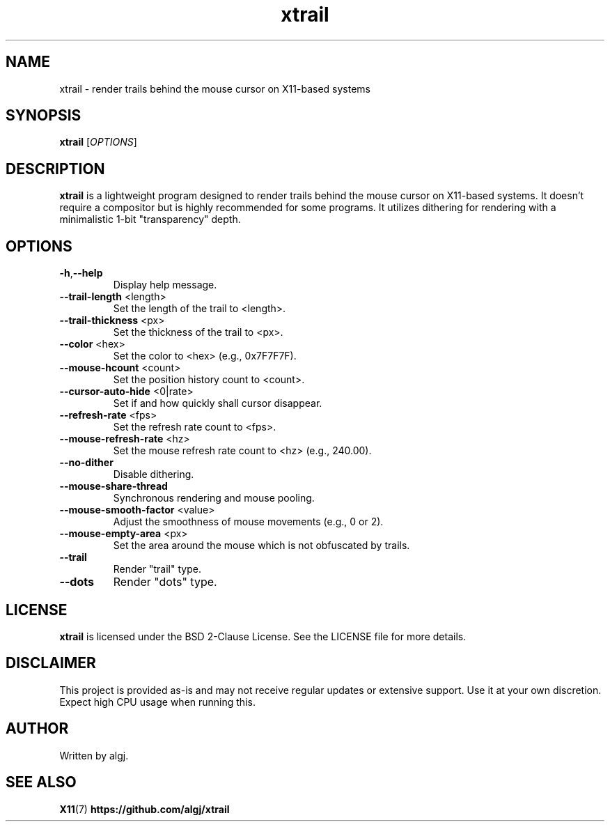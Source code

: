 .TH xtrail 1 "March 2024" "xtrail version 1.0" "User Commands"

.SH NAME
xtrail \- render trails behind the mouse cursor on X11-based systems

.SH SYNOPSIS
.B xtrail
[\fIOPTIONS\fR]

.SH DESCRIPTION
\fBxtrail\fR is a lightweight program designed to render trails behind the mouse cursor on X11-based systems. It doesn't require a compositor but is highly recommended for some programs. It utilizes dithering for rendering with a minimalistic 1-bit "transparency" depth.

.SH OPTIONS
.TP
.BR \-h , \-\-help
Display help message.
.TP
.BR \-\-trail\-length " <length>"
Set the length of the trail to <length>.
.TP
.BR \-\-trail\-thickness " <px>"
Set the thickness of the trail to <px>.
.TP
.BR \-\-color " <hex>"
Set the color to <hex> (e.g., 0x7F7F7F).
.TP
.BR \-\-mouse\-hcount " <count>"
Set the position history count to <count>.
.TP
.BR \-\-cursor\-auto\-hide " <0|rate>"
Set if and how quickly shall cursor disappear.
.TP
.BR \-\-refresh\-rate " <fps>"
Set the refresh rate count to <fps>.
.TP
.BR \-\-mouse\-refresh\-rate " <hz>"
Set the mouse refresh rate count to <hz> (e.g., 240.00).
.TP
.BR \-\-no\-dither
Disable dithering.
.TP
.BR \-\-mouse\-share\-thread
Synchronous rendering and mouse pooling.
.TP
.BR \-\-mouse\-smooth\-factor " <value>"
Adjust the smoothness of mouse movements (e.g., 0 or 2).
.TP
.BR \-\-mouse\-empty\-area " <px>"
Set the area around the mouse which is not obfuscated by trails.
.TP
.BR \-\-trail
Render "trail" type.
.TP
.BR \-\-dots
Render "dots" type.

.SH LICENSE
\fBxtrail\fR is licensed under the BSD 2-Clause License. See the LICENSE file for more details.

.SH DISCLAIMER
This project is provided as-is and may not receive regular updates or extensive support. Use it at your own discretion. Expect high CPU usage when running this.

.SH AUTHOR
Written by algj.

.SH SEE ALSO
.BR X11 (7)
.BR https://github.com/algj/xtrail
